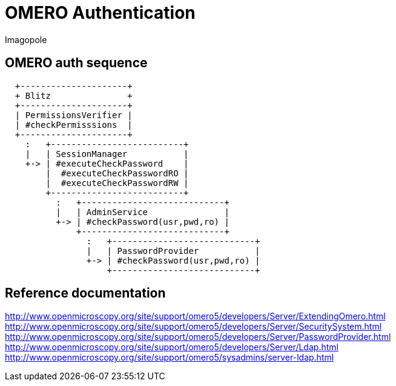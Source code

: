 = OMERO Authentication
Imagopole

:source-highlighter: prettify
:icons:              font
:toc:


== OMERO auth sequence

----
  +---------------------+
  + Blitz               +
  +---------------------+
  | PermissionsVerifier |
  | #checkPermisssions  |
  +---------------------+
    :   +--------------------------+
    |   | SessionManager           |
    +-> | #executeCheckPassword    |
        |  #executeCheckPasswordRO |
        |  #executeCheckPasswordRW |
        +--------------------------+
          :   +----------------------------+
          |   | AdminService               |
          +-> | #checkPassword(usr,pwd,ro) |
              +----------------------------+
                :   +----------------------------+
                |   | PasswordProvider           |
                +-> | #checkPassword(usr,pwd,ro) |
                    +----------------------------+
----


== Reference documentation

http://www.openmicroscopy.org/site/support/omero5/developers/Server/ExtendingOmero.html
http://www.openmicroscopy.org/site/support/omero5/developers/Server/SecuritySystem.html
http://www.openmicroscopy.org/site/support/omero5/developers/Server/PasswordProvider.html
http://www.openmicroscopy.org/site/support/omero5/developers/Server/Ldap.html
http://www.openmicroscopy.org/site/support/omero5/sysadmins/server-ldap.html

